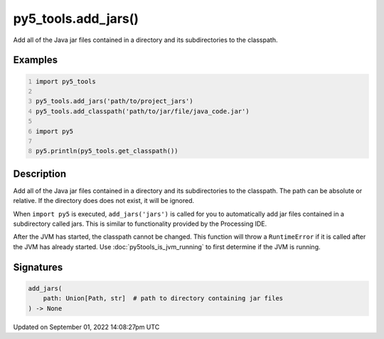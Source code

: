 py5_tools.add_jars()
====================

Add all of the Java jar files contained in a directory and its subdirectories to the classpath.

Examples
--------

.. raw:: html

    <div class="example-table">

.. raw:: html

    <div class="example-row"><div class="example-cell-image">

.. raw:: html

    </div><div class="example-cell-code">

.. code:: python
    :number-lines:

    import py5_tools

    py5_tools.add_jars('path/to/project_jars')
    py5_tools.add_classpath('path/to/jar/file/java_code.jar')

    import py5

    py5.println(py5_tools.get_classpath())

.. raw:: html

    </div></div>

.. raw:: html

    </div>

Description
-----------

Add all of the Java jar files contained in a directory and its subdirectories to the classpath. The path can be absolute or relative. If the directory does does not exist, it will be ignored.

When ``import py5`` is executed, ``add_jars('jars')`` is called for you to automatically add jar files contained in a subdirectory called jars. This is similar to functionality provided by the Processing IDE.

After the JVM has started, the classpath cannot be changed. This function will throw a ``RuntimeError`` if it is called after the JVM has already started. Use :doc:`py5tools_is_jvm_running` to first determine if the JVM is running.

Signatures
----------

.. code:: python

    add_jars(
        path: Union[Path, str]  # path to directory containing jar files
    ) -> None

Updated on September 01, 2022 14:08:27pm UTC

